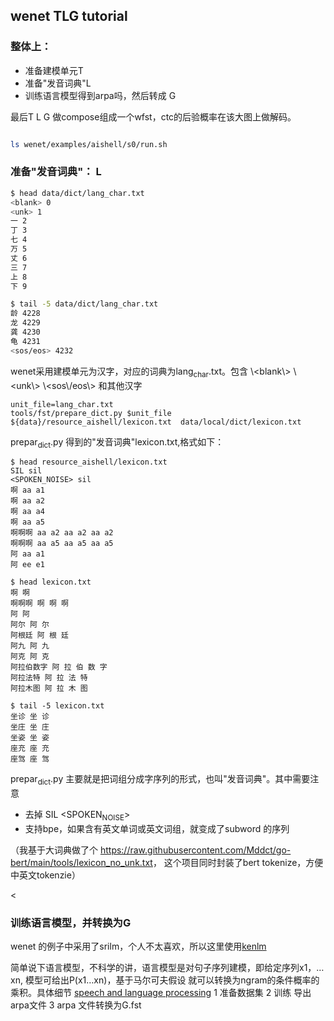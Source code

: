 ** wenet TLG tutorial
*** 整体上：
   - 准备建模单元T
   - 准备"发音词典"L
   - 训练语言模型得到arpa吗，然后转成 G

   最后T L G 做compose组成一个wfst，ctc的后验概率在该大图上做解码。
   #+begin_src bash

     ls wenet/examples/aishell/s0/run.sh
   #+end_src

*** 准备"发音词典"： L
     #+begin_src bash
       $ head data/dict/lang_char.txt
       <blank> 0
       <unk> 1
       一 2
       丁 3
       七 4
       万 5
       丈 6
       三 7
       上 8
       下 9

       $ tail -5 data/dict/lang_char.txt
       龄 4228
       龙 4229
       龚 4230
       龟 4231
       <sos/eos> 4232
     #+end_src

     wenet采用建模单元为汉字，对应的词典为lang_char.txt。包含
     \<blank\> \<unk\> \<sos\/eos\> 和其他汉字
     #+begin_src
unit_file=lang_char.txt
tools/fst/prepare_dict.py $unit_file ${data}/resource_aishell/lexicon.txt  data/local/dict/lexicon.txt
     #+end_src

     prepar_dict.py 得到的"发音词典"lexicon.txt,格式如下：
     #+begin_src
$ head resource_aishell/lexicon.txt
SIL sil
<SPOKEN_NOISE> sil
啊 aa a1
啊 aa a2
啊 aa a4
啊 aa a5
啊啊啊 aa a2 aa a2 aa a2
啊啊啊 aa a5 aa a5 aa a5
阿 aa a1
阿 ee e1

$ head lexicon.txt
啊 啊
啊啊啊 啊 啊 啊
阿 阿
阿尔 阿 尔
阿根廷 阿 根 廷
阿九 阿 九
阿克 阿 克
阿拉伯数字 阿 拉 伯 数 字
阿拉法特 阿 拉 法 特
阿拉木图 阿 拉 木 图

$ tail -5 lexicon.txt
坐诊 坐 诊
坐庄 坐 庄
坐姿 坐 姿
座充 座 充
座驾 座 驾
     #+end_src
     prepar_dict.py 主要就是把词组分成字序列的形式，也叫"发音词典"。其中需要注意

     - 去掉 SIL <SPOKEN_NOISE>
     - 支持bpe，如果含有英文单词或英文词组，就变成了subword 的序列

     （我基于大词典做了个 https://raw.githubusercontent.com/Mddct/go-bert/main/tools/lexicon_no_unk.txt，
     这个项目同时封装了bert tokenize，方便中英文tokenzie）


<
*** 训练语言模型，并转换为G
     wenet 的例子中采用了srilm，个人不太喜欢，所以这里使用[[https://github.com/kpu/kenlm][kenlm]]

     简单说下语言模型，不科学的讲，语言模型是对句子序列建模，即给定序列x1，...xn, 模型可给出P(x1...xn)，基于马尔可夫假设
     就可以转换为ngram的条件概率的乘积。具体细节 [[https://web.stanford.edu/~jurafsky/slp3][speech and language processing]]
     1 准备数据集
     2 训练 导出arpa文件
     3 arpa 文件转换为G.fst
    
